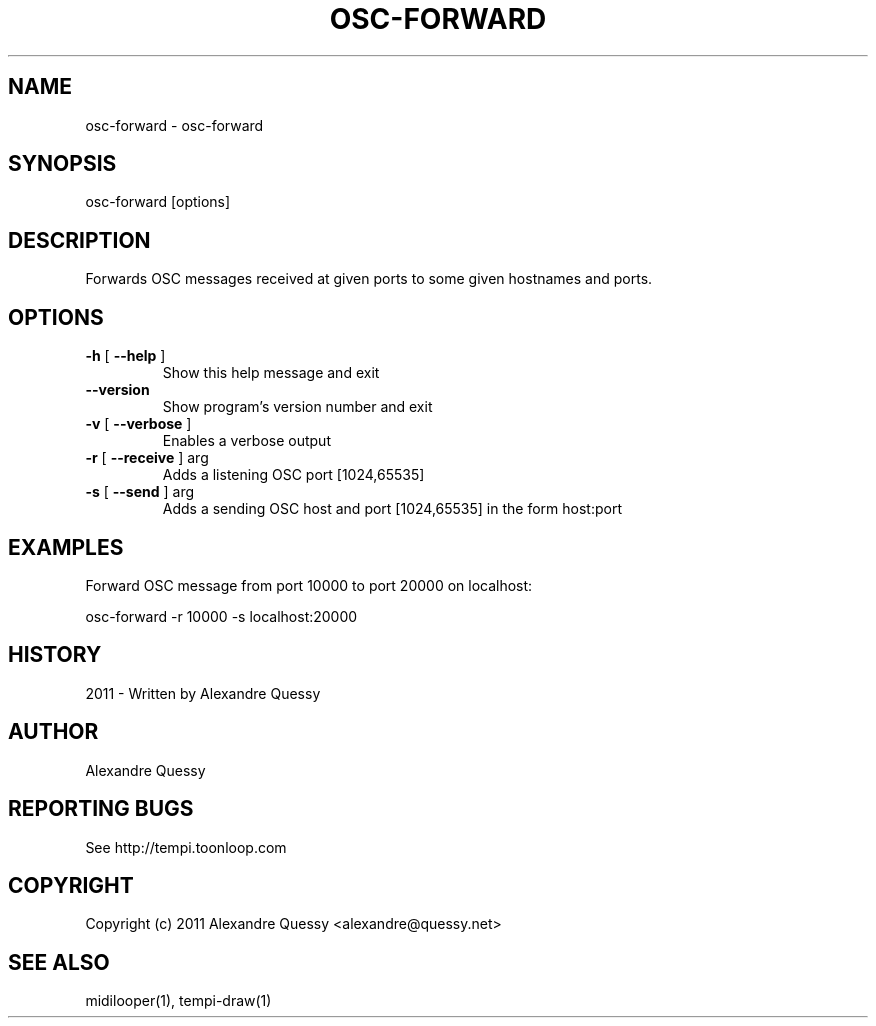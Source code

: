 .\" DO NOT MODIFY THIS FILE!  It was generated by help2man 1.38.4.
.TH OSC-FORWARD "1" "December 2011" "osc-forward 0.1.5" "User Commands"
.SH NAME
osc-forward \- osc-forward
.SH SYNOPSIS
osc-forward [options]
.SH DESCRIPTION
Forwards OSC messages received at given ports to some given hostnames and ports.
.SH OPTIONS
.TP
\fB\-h\fR [ \fB\-\-help\fR ]
Show this help message and exit
.TP
\fB\-\-version\fR
Show program's version number and exit
.TP
\fB\-v\fR [ \fB\-\-verbose\fR ]
Enables a verbose output
.TP
\fB\-r\fR [ \fB\-\-receive\fR ] arg
Adds a listening OSC port [1024,65535]
.TP
\fB\-s\fR [ \fB\-\-send\fR ] arg
Adds a sending OSC host and port [1024,65535] in the
form host:port
.SH EXAMPLES
Forward OSC message from port 10000 to port 20000 on localhost:

  osc-forward -r 10000 -s localhost:20000
.SH HISTORY
2011 - Written by Alexandre Quessy
.SH AUTHOR
Alexandre Quessy
.SH "REPORTING BUGS"
See http://tempi.toonloop.com
.SH COPYRIGHT
Copyright (c) 2011 Alexandre Quessy <alexandre@quessy.net>
.SH "SEE ALSO"
midilooper(1), tempi-draw(1)
